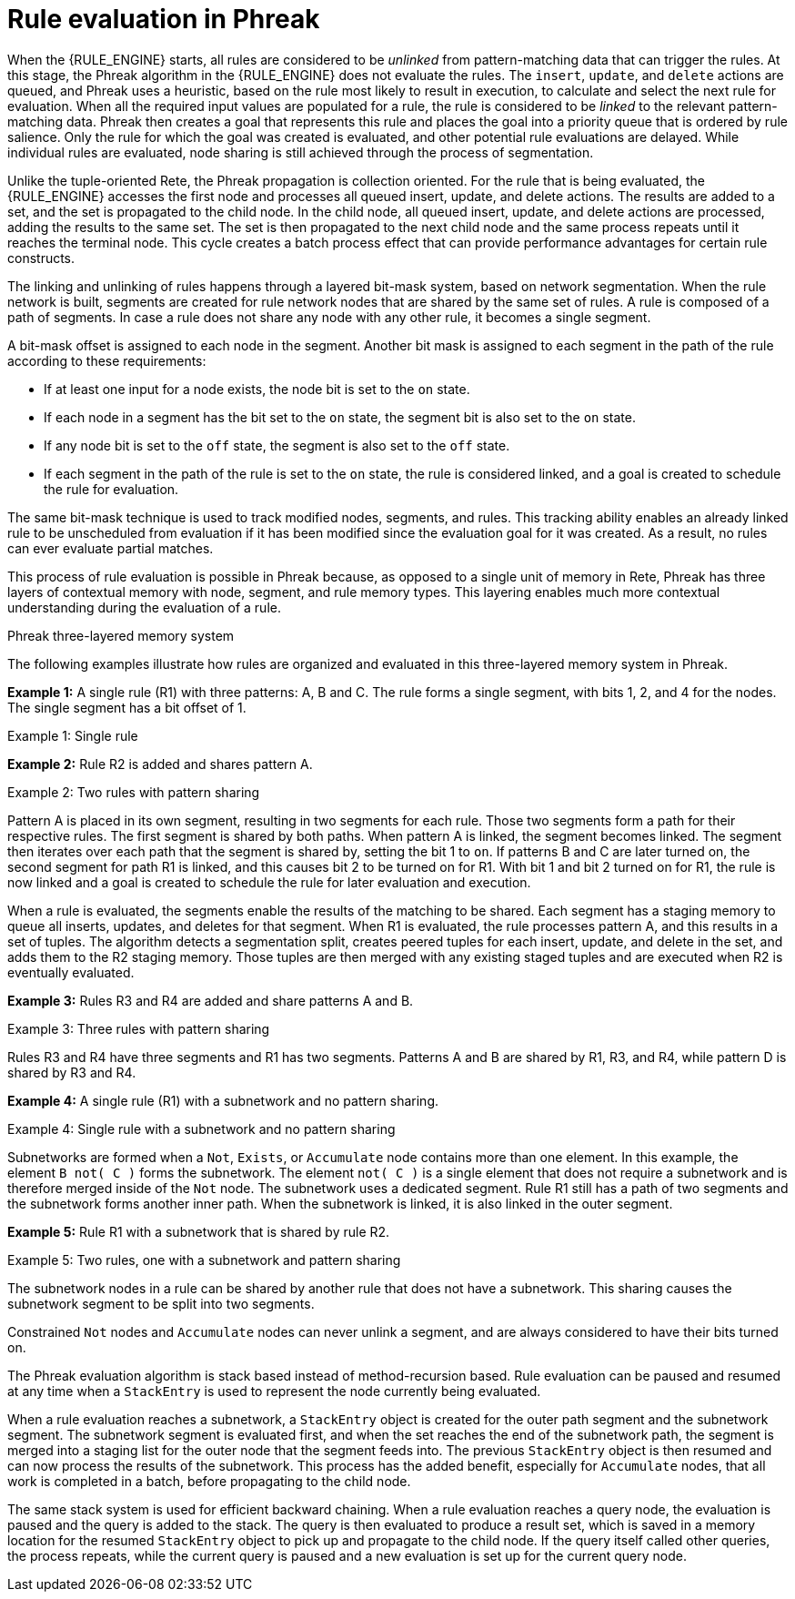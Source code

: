 ////
Licensed to the Apache Software Foundation (ASF) under one
or more contributor license agreements.  See the NOTICE file
distributed with this work for additional information
regarding copyright ownership.  The ASF licenses this file
to you under the Apache License, Version 2.0 (the
"License"); you may not use this file except in compliance
with the License.  You may obtain a copy of the License at

    http://www.apache.org/licenses/LICENSE-2.0

  Unless required by applicable law or agreed to in writing,
  software distributed under the License is distributed on an
  "AS IS" BASIS, WITHOUT WARRANTIES OR CONDITIONS OF ANY
  KIND, either express or implied.  See the License for the
  specific language governing permissions and limitations
  under the License.
////

[id='phreak-rule-evaluation-con_{context}']

= Rule evaluation in Phreak

When the {RULE_ENGINE} starts, all rules are considered to be _unlinked_ from pattern-matching data that can trigger the rules. At this stage, the Phreak algorithm in the {RULE_ENGINE} does not evaluate the rules. The `insert`, `update`, and `delete` actions are queued, and Phreak uses a heuristic, based on the rule most likely to result in execution, to calculate and select the next rule for evaluation. When all the required input values are populated for a rule, the rule is considered to be _linked_ to the relevant pattern-matching data. Phreak then creates a goal that represents this rule and places the goal into a priority queue that is ordered by rule salience. Only the rule for which the goal was created is evaluated, and other potential rule evaluations are delayed. While individual rules are evaluated, node sharing is still achieved through the process of segmentation.

Unlike the tuple-oriented Rete, the Phreak propagation is collection oriented. For the rule that is being evaluated, the {RULE_ENGINE} accesses the first node and processes all queued insert, update, and delete actions. The results are added to a set, and the set is propagated to the child node. In the child node, all queued insert, update, and delete actions are processed, adding the results to the same set. The set is then propagated to the next child node and the same process repeats until it reaches the terminal node. This cycle creates a batch process effect that can provide performance advantages for certain rule constructs.

The linking and unlinking of rules happens through a layered bit-mask system, based on network segmentation. When the rule network is built, segments are created for rule network nodes that are shared by the same set of rules. A rule is composed of a path of segments. In case a rule does not share any node with any other rule, it becomes a single segment.

A bit-mask offset is assigned to each node in the segment. Another bit mask is assigned to each segment in the path of the rule according to these requirements:

* If at least one input for a node exists, the node bit is set to the `on` state.
* If each node in a segment has the bit set to the `on` state, the segment bit is also set to the `on` state.
* If any node bit is set to the `off` state, the segment is also set to the `off` state.
* If each segment in the path of the rule is set to the `on` state, the rule is considered linked, and a goal is created to schedule the rule for evaluation.

The same bit-mask technique is used to track modified nodes, segments, and rules. This tracking ability enables an already linked rule to be unscheduled from evaluation if it has been modified since the evaluation goal for it was created. As a result, no rules can ever evaluate partial matches.

This process of rule evaluation is possible in Phreak because, as opposed to a single unit of memory in Rete, Phreak has three layers of contextual memory with node, segment, and rule memory types. This layering enables much more contextual understanding during the evaluation of a rule.

.Phreak three-layered memory system
ifdef::DROOLS,JBPM,OP[]
image::rule-engine/LayeredMemory.png[align="center"]
endif::[]
ifdef::DM,PAM[]
image::rule-engine/LayeredMemory_enterprise.png[align="center"]
endif::[]

The following examples illustrate how rules are organized and evaluated in this three-layered memory system in Phreak.

*Example 1:* A single rule (R1) with three patterns: A, B and C. The rule forms a single segment, with bits 1, 2, and 4 for the nodes. The single segment has a bit offset of 1.

.Example 1: Single rule
ifdef::DROOLS,JBPM,OP[]
image::rule-engine/segment1.png[align="center"]
endif::[]
ifdef::DM,PAM[]
image::rule-engine/segment1_enterprise.png[align="center"]
endif::[]

*Example 2:* Rule R2 is added and shares pattern A.

.Example 2: Two rules with pattern sharing
ifdef::DROOLS,JBPM,OP[]
image::rule-engine/segment2.png[align="center"]
endif::[]
ifdef::DM,PAM[]
image::rule-engine/segment2_enterprise.png[align="center"]
endif::[]

Pattern A is placed in its own segment, resulting in two segments for each rule. Those two segments form a path for their respective rules. The first segment is shared by both paths. When pattern A is linked, the segment becomes linked. The segment then iterates over each path that the segment is shared by, setting the bit 1 to `on`. If patterns B and C are later turned on, the second segment for path R1 is linked, and this causes bit 2 to be turned on for R1. With bit 1 and bit 2 turned on for R1, the rule is now linked and a goal is created to schedule the rule for later evaluation and execution.

When a rule is evaluated, the segments enable the results of the matching to be shared. Each segment has a staging memory to queue all inserts, updates, and deletes for that segment. When R1 is evaluated, the rule processes pattern A, and this results in a set of tuples. The algorithm detects a segmentation split, creates peered tuples for each insert, update, and delete in the set, and adds them to the R2 staging memory. Those tuples are then merged with any existing staged tuples and are executed when R2 is eventually evaluated.

*Example 3:* Rules R3 and R4 are added and share patterns A and B.

.Example 3: Three rules with pattern sharing
ifdef::DROOLS,JBPM,OP[]
image::rule-engine/segment3.png[align="center"]
endif::[]
ifdef::DM,PAM[]
image::rule-engine/segment3_enterprise.png[align="center"]
endif::[]

Rules R3 and R4 have three segments and R1 has two segments. Patterns A and B are shared by R1, R3, and R4, while pattern D is shared by R3 and R4.

*Example 4:* A single rule (R1) with a subnetwork and no pattern sharing.

.Example 4: Single rule with a subnetwork and no pattern sharing
ifdef::DROOLS,JBPM,OP[]
image::rule-engine/segment4.png[align="center"]
endif::[]
ifdef::DM,PAM[]
image::rule-engine/segment4_enterprise.png[align="center"]
endif::[]

Subnetworks are formed when a `Not`, `Exists`, or `Accumulate` node contains more than one element. In this example, the element `B not( C )` forms the subnetwork. The element `not( C )` is a single element that does not require a subnetwork and is therefore merged inside of the `Not` node. The subnetwork uses a dedicated segment. Rule R1 still has a path of two segments and the subnetwork forms another inner path. When the subnetwork is linked, it is also linked in the outer segment.

*Example 5:* Rule R1 with a subnetwork that is shared by rule R2.

.Example 5: Two rules, one with a subnetwork and pattern sharing
ifdef::DROOLS,JBPM,OP[]
image::rule-engine/segment5.png[align="center"]
endif::[]
ifdef::DM,PAM[]
image::rule-engine/segment5_enterprise.png[align="center"]
endif::[]

The subnetwork nodes in a rule can be shared by another rule that does not have a subnetwork. This sharing causes the subnetwork segment to be split into two segments.

Constrained `Not` nodes and `Accumulate` nodes can never unlink a segment, and are always considered to have their bits turned on.

The Phreak evaluation algorithm is stack based instead of method-recursion based. Rule evaluation can be paused and resumed at any time when a `StackEntry` is used to represent the node currently being evaluated.

When a rule evaluation reaches a subnetwork, a `StackEntry` object is created for the outer path segment and the subnetwork segment. The subnetwork segment is evaluated first, and when the set reaches the end of the subnetwork path, the segment is merged into a staging list for the outer node that the segment feeds into. The previous `StackEntry` object is then resumed and can now process the results of the subnetwork. This process has the added benefit, especially for `Accumulate` nodes, that all work is completed in a batch, before propagating to the child node.

The same stack system is used for efficient backward chaining. When a rule evaluation reaches a query node, the evaluation is paused and the query is added to the stack. The query is then evaluated to produce a result set, which is saved in a memory location for the resumed `StackEntry` object to pick up and propagate to the child node. If the query itself called other queries, the process repeats, while the current query is paused and a new evaluation is set up for the current query node.
